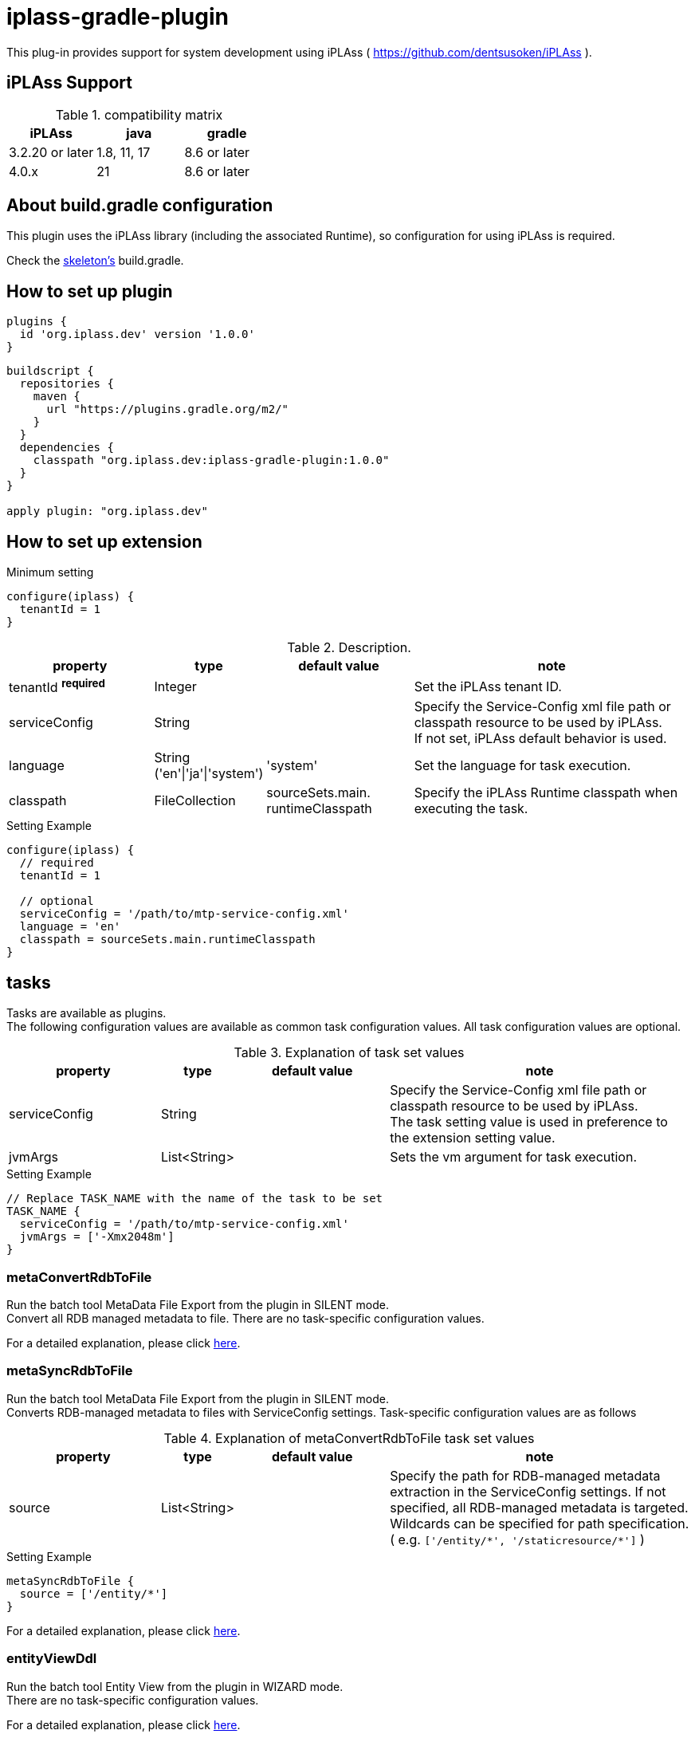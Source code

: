 = iplass-gradle-plugin

This plug-in provides support for system development using iPLAss ( https://github.com/dentsusoken/iPLAss ).

== iPLAss Support

.compatibility matrix
[cols="1,1,1",options="header"]
|===
|iPLAss
|java
|gradle

|3.2.20 or later
|1.8, 11, 17
|8.6 or later

|4.0.x
|21
|8.6 or later
|===

== About build.gradle configuration

This plugin uses the iPLAss library (including the associated Runtime), so configuration for using iPLAss is required.

Check the link:https://github.com/dentsusoken/iplass-skeleton[skeleton's] build.gradle.


== How to set up plugin
[source, groovy]
----
plugins {
  id 'org.iplass.dev' version '1.0.0'
}
----

[source, groovy]
----
buildscript {
  repositories {
    maven {
      url "https://plugins.gradle.org/m2/"
    }
  }
  dependencies {
    classpath "org.iplass.dev:iplass-gradle-plugin:1.0.0"
  }
}

apply plugin: "org.iplass.dev"
----

== How to set up extension

.Minimum setting
[source, groovy]
----
configure(iplass) {
  tenantId = 1
}
----

.Description.
[cols="2,1,2,4",options="header"]
|===
|property
|type
|default value
|note

|tenantId ^*required*^
|Integer
|
|Set the iPLAss tenant ID.

|serviceConfig
|String
|
|Specify the Service-Config xml file path or classpath resource to be used by iPLAss. +
If not set, iPLAss default behavior is used.

|language
|String ('en'\|'ja'\|'system')
|'system'
|Set the language for task execution.

|classpath
|FileCollection
|sourceSets.main. +
runtimeClasspath
|Specify the iPLAss Runtime classpath when executing the task.

|===

.Setting Example
[source, groovy]
----
configure(iplass) {
  // required
  tenantId = 1

  // optional
  serviceConfig = '/path/to/mtp-service-config.xml'
  language = 'en'
  classpath = sourceSets.main.runtimeClasspath
}
----

== tasks

Tasks are available as plugins. +
The following configuration values are available as common task configuration values. All task configuration values are optional.

.Explanation of task set values
[cols="2,1,2,4",options="header"]
|===
|property
|type
|default value
|note

|serviceConfig
|String
|
|Specify the Service-Config xml file path or classpath resource to be used by iPLAss. +
The task setting value is used in preference to the extension setting value.

|jvmArgs
|List<String>
|
|Sets the vm argument for task execution.

|===

.Setting Example
[source, groovy]
----
// Replace TASK_NAME with the name of the task to be set
TASK_NAME {
  serviceConfig = '/path/to/mtp-service-config.xml'
  jvmArgs = ['-Xmx2048m']
}
----


=== metaConvertRdbToFile
Run the batch tool MetaData File Export from the plugin in SILENT mode. +
Convert all RDB managed metadata to file. There are no task-specific configuration values.

For a detailed explanation, please click link:https://iplass.org/en/docs/developerguide/support/index.html#batch_meta_export_rdb_to_file[here].

=== metaSyncRdbToFile
Run the batch tool MetaData File Export from the plugin in SILENT mode. +
Converts RDB-managed metadata to files with ServiceConfig settings. Task-specific configuration values are as follows

.Explanation of metaConvertRdbToFile task set values
[cols="2,1,2,4",options="header"]
|===
|property
|type
|default value
|note

|source
|List<String>
|
|Specify the path for RDB-managed metadata extraction in the ServiceConfig settings. If not specified, all RDB-managed metadata is targeted. Wildcards can be specified for path specification. +
( e.g. `['/entity/{asterisk}', '/staticresource/{asterisk}']` )

|===

.Setting Example
[source, groovy]
----
metaSyncRdbToFile {
  source = ['/entity/*']
}
----

For a detailed explanation, please click link:https://iplass.org/en/docs/developerguide/support/index.html#batch_meta_export_rdb_to_file[here].

=== entityViewDdl
Run the batch tool Entity View from the plugin in WIZARD mode. +
There are no task-specific configuration values.

For a detailed explanation, please click link:https://iplass.org/en/docs/developerguide/support/index.html#entity_view[here].

=== serviceConfigView
Run the batch tool service-config viewer from the plugin. +
There are no task-specific configuration values.

For a detailed explanation, please click link:https://iplass.org/en/docs/developerguide/support/index.html#_service_config_viewer[here].


== License
Licensed under the link:https://www.apache.org/licenses/LICENSE-2.0[Apache License, Version 2.0].
